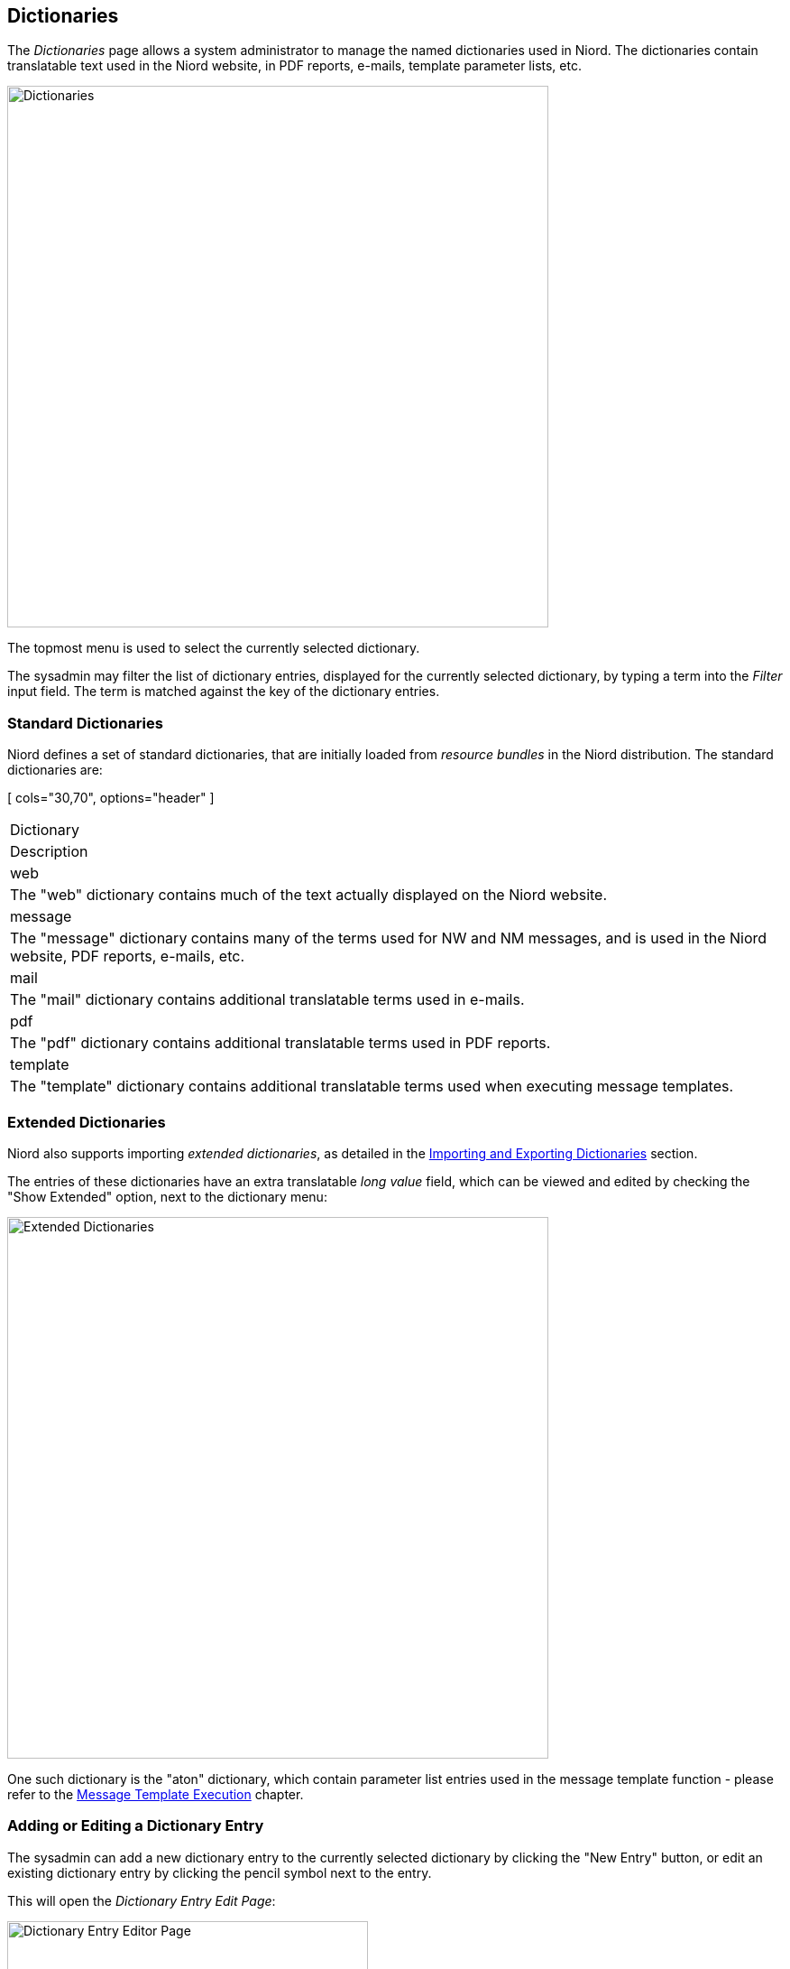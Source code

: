 
:imagesdir: images

== Dictionaries

The _Dictionaries_ page allows a system administrator to manage the named dictionaries used in Niord.
The dictionaries contain translatable text used in the Niord website, in PDF reports, e-mails,
template parameter lists, etc.

image::DictionariesPage.png[Dictionaries, 600]

The topmost menu is used to select the currently selected dictionary.

The sysadmin may filter the list of dictionary entries, displayed for the currently selected dictionary,
by typing a term into the _Filter_ input field.
The term is matched against the key of the dictionary entries.

=== Standard Dictionaries

Niord defines a set of standard dictionaries, that are initially loaded from _resource bundles_ in
the Niord distribution.
The standard dictionaries are:

[ cols="30,70", options="header" ]
|===
| Dictionary
| Description

| web
| The "web" dictionary contains much of the text actually displayed on the Niord website.

| message
| The "message" dictionary contains many of the terms used for NW and NM messages, and is used
  in the Niord website, PDF reports, e-mails, etc.

| mail
| The "mail" dictionary contains additional translatable terms used in e-mails.

| pdf
| The "pdf" dictionary contains additional translatable terms used in PDF reports.

| template
| The "template" dictionary contains additional translatable terms used when executing message templates.

|===

=== Extended Dictionaries

Niord also supports importing _extended dictionaries_, as detailed in the
<<Importing and Exporting Dictionaries>> section.

The entries of these dictionaries have an extra translatable _long value_ field, which can be
viewed and edited by checking the "Show Extended" option, next to the dictionary menu:

image::DictionariesExtendedPage.png[Extended Dictionaries, 600]

One such dictionary is the "aton" dictionary, which contain parameter list entries used in the
message template function - please refer to the
http://docs.niord.org/editor-manual/manual.html#message-template-execution[Message Template Execution]
chapter.

=== Adding or Editing a Dictionary Entry

The sysadmin can add a new dictionary entry to the currently selected dictionary by clicking the
"New Entry" button, or edit an existing dictionary entry by clicking the pencil symbol next to the entry.

This will open the _Dictionary Entry Edit Page_:

image::DictionaryEntryEditPage.png[Dictionary Entry Editor Page, 400]

The standard dictionary entry attributes:

[ cols="30,70", options="header" ]
|===
| Entry Attribute
| Description

| Key
| A unique key for the dictionary entry

| Values
| The textual values for all supported languages.

|===

For extended dictionaries - i.e. when the "Show Extended" option is checked - there are a
couple of additional attributes. These entries are typically used in parameter lists when executing
message templates - please refer to the
http://docs.niord.org/editor-manual/manual.html#message-template-execution[Message Template Execution]
chapter.

image::DictionaryEntryExtendedEditPage.png[Dictionary Entry Extended Editor Page, 400]

[ cols="30,70", options="header" ]
|===
| Entry Attribute
| Description

| Long version
| A secondary version of the dictionary entry for all supported languages.

| AtoN filter
| The _AtoN_ filter is not currently used in production, but it ties in with the _Aids to Navigation_ module
  of Niord. Here, you can start by selecting an AtoN and then execute a message template based on the AtoN
  data.
  The _AtoN filter_ attribute can be used to facilitate pre-selection of the correct parameters in the
  message templates. For instance, in the example above the "north cardinal buoy" entry matches AtoNs according
  to the filter: "aton.kv('seamark:buoy_cardinal:category', 'north') && !aton.k('seamark:light.*')".
  AtoNs are defined in an
  http://wiki.openstreetmap.org/wiki/Seamarks/Seamark_Objects[OpenStreetmap (OSM) Seamark] format, and thus,
  the filter states that the AtoN should be a north cardinal buoy, but not a light buoy.

|===

=== Deleting a Dictionary Entry

A dictionary entry can be deleted by clicking the trash icon next to them.

Be careful that the dictionary entry is not used in on of the <<Parameter Types>> definitions.

=== Importing and Exporting Dictionaries

The system administrator can export and import dictionaries from the action menu.

The export/import file format is based on a JSON representation of the
https://github.com/NiordOrg/niord/blob/master/niord-core/src/main/java/org/niord/core/dictionary/vo/ExportedDictionaryVo.java[ExportedDictionaryVo]
class.

Example:
[source,json]
----
[
  {
    "name": "mail",
    "entries": [
      {
        "descs": [
          {
            "lang": "da",
            "value": "K\u00e6re {0}"
          },
          {
            "lang": "en",
            "value": "Dear {0}"
          }
        ],
        "key": "mail.dear.user"
      },
      ...
    ],
  }
]
----

Importing a dictionary JSON file will trigger the _dictionary-import_ batch job.
Batch jobs can be monitored and managed by system administrators.

As an alternative to manually uploading a _dictionary import JSON file on the _Dictionaries_ sysadmin page,
the file can be copied to the _$NIORD_HOME/batch-jobs/dictionary-import/in_ folder.

=== Reloading Standard Dictionaries

As mentioned in the <<Standard Dictionaries>> section, the standard dictionaries are initially loaded from
_resource bundles_ in the Niord distribution.

These dictionaries can be re-loaded from the resource bundles by enacting the "Reload from system"
function in the action menu.
